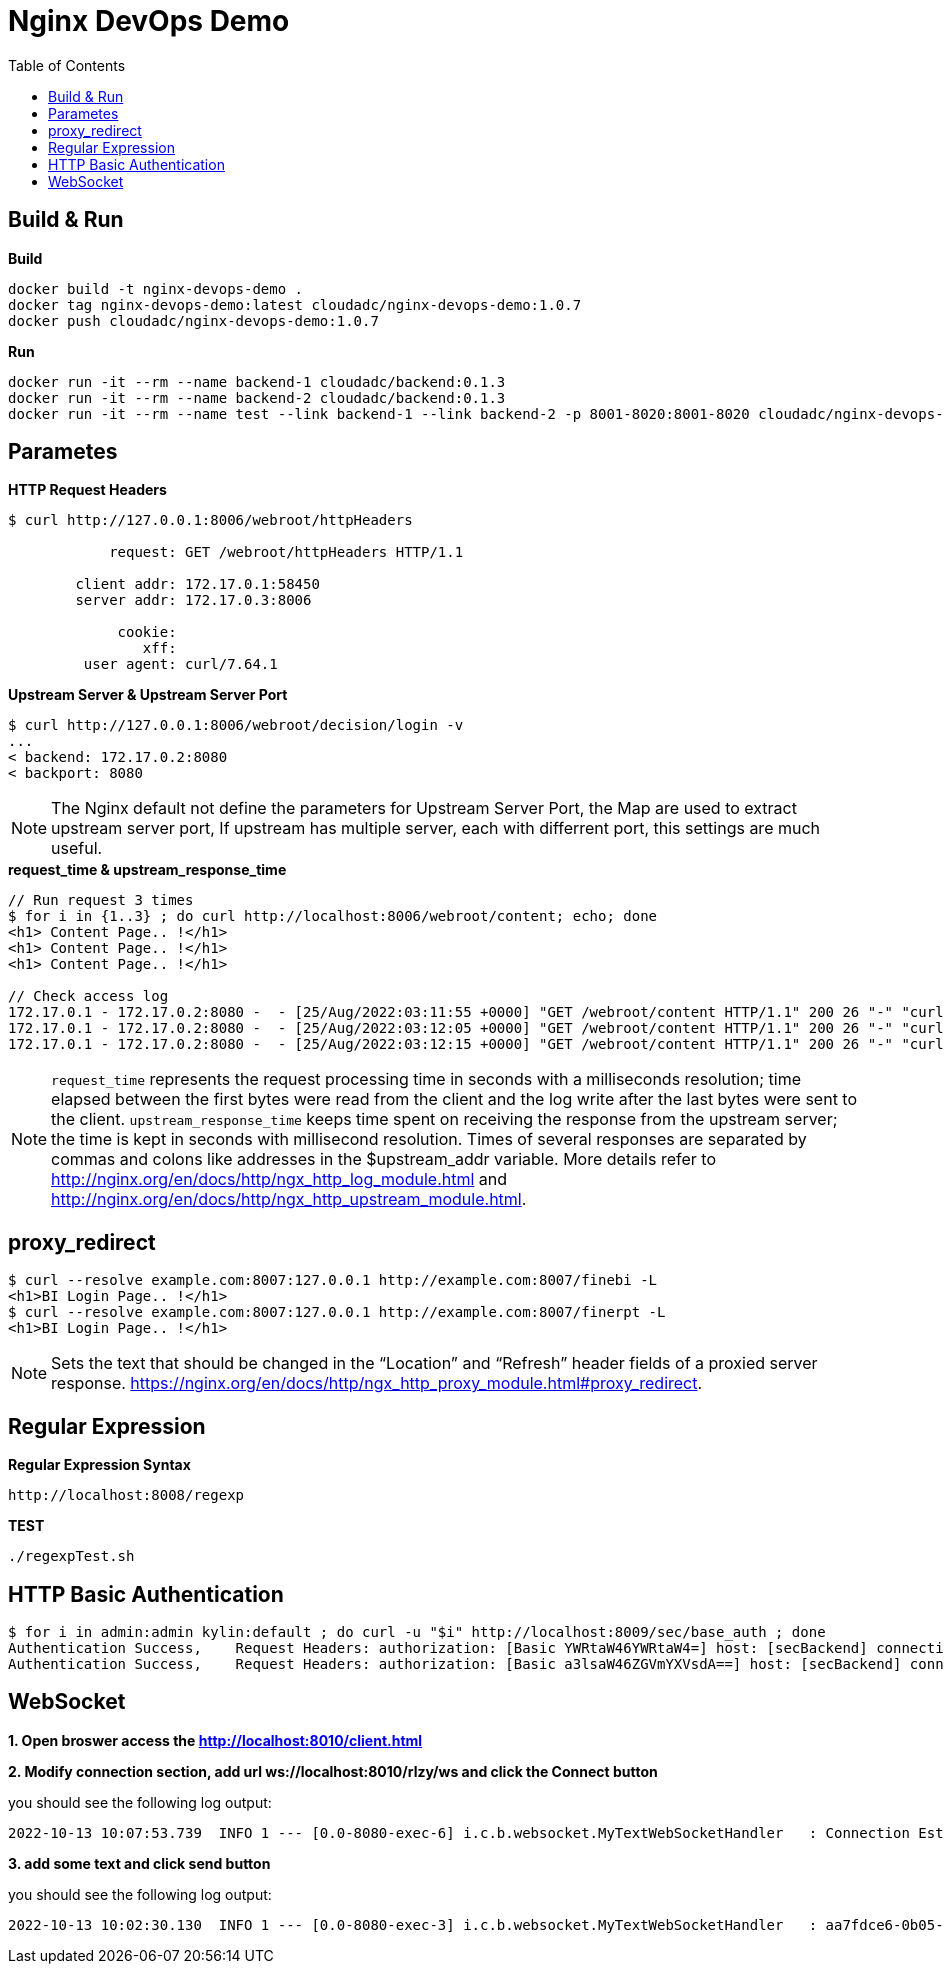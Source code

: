 = Nginx DevOps Demo
:toc: manual

== Build & Run

[source, bash]
.*Build*
----
docker build -t nginx-devops-demo .
docker tag nginx-devops-demo:latest cloudadc/nginx-devops-demo:1.0.7
docker push cloudadc/nginx-devops-demo:1.0.7
----

[source, bash]
.*Run*
----
docker run -it --rm --name backend-1 cloudadc/backend:0.1.3
docker run -it --rm --name backend-2 cloudadc/backend:0.1.3
docker run -it --rm --name test --link backend-1 --link backend-2 -p 8001-8020:8001-8020 cloudadc/nginx-devops-demo:1.0.7
----

== Parametes

[source, bash]
.*HTTP Request Headers*
----
$ curl http://127.0.0.1:8006/webroot/httpHeaders

            request: GET /webroot/httpHeaders HTTP/1.1

        client addr: 172.17.0.1:58450
        server addr: 172.17.0.3:8006

             cookie: 
                xff: 
         user agent: curl/7.64.1
----

[source, bash]
.*Upstream Server & Upstream Server Port*
----
$ curl http://127.0.0.1:8006/webroot/decision/login -v
...
< backend: 172.17.0.2:8080
< backport: 8080
----

NOTE: The Nginx default not define the parameters for Upstream Server Port, the Map are used to extract upstream server port, If upstream has multiple server, each with differrent port, this settings are much useful.

[source, bash]
.*request_time & upstream_response_time*
----
// Run request 3 times
$ for i in {1..3} ; do curl http://localhost:8006/webroot/content; echo; done
<h1> Content Page.. !</h1>
<h1> Content Page.. !</h1>
<h1> Content Page.. !</h1>

// Check access log
172.17.0.1 - 172.17.0.2:8080 -  - [25/Aug/2022:03:11:55 +0000] "GET /webroot/content HTTP/1.1" 200 26 "-" "curl/7.64.1" - 10.004 10.004
172.17.0.1 - 172.17.0.2:8080 -  - [25/Aug/2022:03:12:05 +0000] "GET /webroot/content HTTP/1.1" 200 26 "-" "curl/7.64.1" - 9.984 10.007
172.17.0.1 - 172.17.0.2:8080 -  - [25/Aug/2022:03:12:15 +0000] "GET /webroot/content HTTP/1.1" 200 26 "-" "curl/7.64.1" - 10.006 10.006
----

NOTE: `request_time` represents the request processing time in seconds with a milliseconds resolution; time elapsed between the first bytes were read from the client and the log write after the last bytes were sent to the client. `upstream_response_time` keeps time spent on receiving the response from the upstream server; the time is kept in seconds with millisecond resolution. Times of several responses are separated by commas and colons like addresses in the $upstream_addr variable. More details refer to http://nginx.org/en/docs/http/ngx_http_log_module.html and http://nginx.org/en/docs/http/ngx_http_upstream_module.html.

== proxy_redirect

[source, bash]
----
$ curl --resolve example.com:8007:127.0.0.1 http://example.com:8007/finebi -L
<h1>BI Login Page.. !</h1>
$ curl --resolve example.com:8007:127.0.0.1 http://example.com:8007/finerpt -L
<h1>BI Login Page.. !</h1>
----

NOTE: Sets the text that should be changed in the “Location” and “Refresh” header fields of a proxied server response. https://nginx.org/en/docs/http/ngx_http_proxy_module.html#proxy_redirect.

== Regular Expression

[source, bash]
.*Regular Expression Syntax*
----
http://localhost:8008/regexp
----

[source, bash]
.*TEST*
----
./regexpTest.sh
----

== HTTP Basic Authentication

[source, bash]
----
$ for i in admin:admin kylin:default ; do curl -u "$i" http://localhost:8009/sec/base_auth ; done
Authentication Success,    Request Headers: authorization: [Basic YWRtaW46YWRtaW4=] host: [secBackend] connection: [close] user-agent: [curl/7.64.1] accept: [*/*] 
Authentication Success,    Request Headers: authorization: [Basic a3lsaW46ZGVmYXVsdA==] host: [secBackend] connection: [close] user-agent: [curl/7.64.1] accept: [*/*] 
----

== WebSocket

*1. Open broswer access the http://localhost:8010/client.html*

*2. Modify connection section, add url ws://localhost:8010/rlzy/ws and click the Connect button*

you should see the following log output:

[source, bash]
----
2022-10-13 10:07:53.739  INFO 1 --- [0.0-8080-exec-6] i.c.b.websocket.MyTextWebSocketHandler   : Connection Established: StandardWebSocketSession[id=c26c08ae-3b75-35fa-28e3-32255bbea63d, uri=ws://localhost/rlzy/ws]
----

*3. add some text and click send button*

you should see the following log output:

[source, bash]
----
2022-10-13 10:02:30.130  INFO 1 --- [0.0-8080-exec-3] i.c.b.websocket.MyTextWebSocketHandler   : aa7fdce6-0b05-7a8f-e967-7670f565374e received: [Hello]
----
